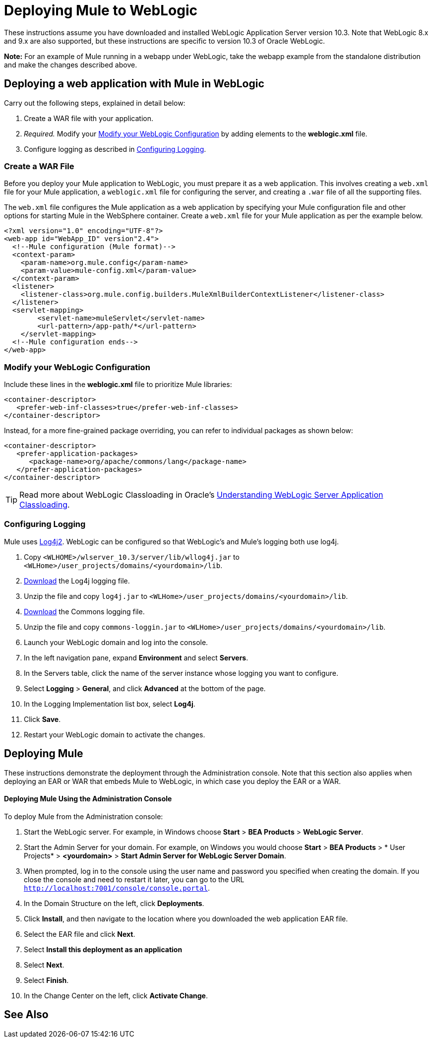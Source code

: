 = Deploying Mule to WebLogic
:keywords: deploy, deploying, weblogic

These instructions assume you have downloaded and installed WebLogic Application Server version 10.3. Note that WebLogic 8.x and 9.x are also supported, but these instructions are specific to version 10.3 of Oracle WebLogic.

*Note:* For an example of Mule running in a webapp under WebLogic, take the webapp example from the standalone distribution and make the changes described above.

== Deploying a web application with Mule in WebLogic

Carry out the following steps, explained in detail below:

. Create a WAR file with your application.
. _Required._ Modify your <<Modify your WebLogic Configuration>> by adding elements to the *weblogic.xml* file.
. Configure logging as described in <<Configuring Logging>>.

=== Create a WAR File

Before you deploy your Mule application to WebLogic, you must prepare it as a web application. This involves creating a `web.xml` file for your Mule application, a `weblogic.xml` file for configuring the server, and  creating a `.war` file of all the supporting files.

The `web.xml` file configures the Mule application as a web application by specifying your Mule configuration file and other options for starting Mule in the WebSphere container. Create a `web.xml` file for your Mule application as per the example below.

[source, xml, linenums]
----
<?xml version="1.0" encoding="UTF-8"?>
<web-app id="WebApp_ID" version"2.4">
  <!--Mule configuration (Mule format)-->
  <context-param>
    <param-name>org.mule.config</param-name>
    <param-value>mule-config.xml</param-value>
  </context-param>
  <listener>
    <listener-class>org.mule.config.builders.MuleXmlBuilderContextListener</listener-class>
  </listener>
  <servlet-mapping>
        <servlet-name>muleServlet</servlet-name>
        <url-pattern>/app-path/*</url-pattern>
    </servlet-mapping>
  <!--Mule configuration ends-->
</web-app>
----

=== Modify your WebLogic Configuration

Include these lines in the *weblogic.xml* file to prioritize Mule libraries:

[source, xml, linenums]
----
<container-descriptor>
   <prefer-web-inf-classes>true</prefer-web-inf-classes>
</container-descriptor> 
----

Instead, for a more fine-grained package overriding, you can refer to individual packages as shown below:

[source, xml, linenums]
----
<container-descriptor>
   <prefer-application-packages>
      <package-name>org/apache/commons/lang</package-name>
   </prefer-application-packages>
</container-descriptor>
----

[TIP]
====
Read more about WebLogic Classloading in Oracle's  link:http://docs.oracle.com/cd/E23943_01/web.1111/e13706/classloading.htm#WLPRG282[Understanding WebLogic Server Application Classloading].
====

=== Configuring Logging

Mule uses link:http://logging.apache.org/log4j/2.x/index.html[Log4j2]. WebLogic can be configured so that WebLogic's and Mule's logging both use log4j.

. Copy `<WLHOME>/wlserver_10.3/server/lib/wllog4j.jar` to `<WLHome>/user_projects/domains/<yourdomain>/lib`.
. link:http://logging.apache.org/log4j/1.2/download.html[Download] the Log4j logging file.
. Unzip the file and copy `log4j.jar` to `<WLHome>/user_projects/domains/<yourdomain>/lib`.
. link:http://commons.apache.org/downloads/download_logging.cgi[Download] the Commons logging file.
. Unzip the file and copy `commons-loggin.jar` to `<WLHome>/user_projects/domains/<yourdomain>/lib`.
. Launch your WebLogic domain and log into the console.
. In the left navigation pane, expand *Environment* and select *Servers*.
. In the Servers table, click the name of the server instance whose logging you want to configure.
. Select *Logging* > *General*, and click *Advanced* at the bottom of the page.
. In the Logging Implementation list box, select *Log4j*.
. Click *Save*.
. Restart your WebLogic domain to activate the changes.

== Deploying Mule

These instructions demonstrate the deployment through the Administration console. Note that this section also applies when deploying an EAR or WAR that embeds Mule to WebLogic, in which case you deploy the EAR or a WAR.

==== Deploying Mule Using the Administration Console

To deploy Mule from the Administration console:

. Start the WebLogic server. For example, in Windows choose *Start* > *BEA Products* > *WebLogic Server*.
. Start the Admin Server for your domain. For example, on Windows you would choose *Start* > *BEA Products* > * User Projects* > *<yourdomain>* > *Start Admin Server for WebLogic Server Domain*.
. When prompted, log in to the console using the user name and password you specified when creating the domain. If you close the console and need to restart it later, you can go to the URL `http://localhost:7001/console/console.portal`.
. In the Domain Structure on the left, click *Deployments*.
. Click *Install*, and then navigate to the location where you downloaded the web application EAR file.
. Select the EAR file and click *Next*.
. Select *Install this deployment as an application*
. Select *Next*.
. Select *Finish*.
. In the Change Center on the left, click *Activate Change*.

== See Also





